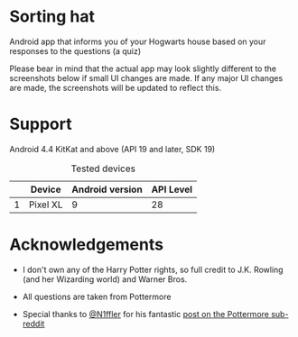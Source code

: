 * Sorting hat
  Android app that informs you of your Hogwarts house based on your responses to the questions (a quiz)

  Please bear in mind that the actual app may look slightly different to the screenshots below if small UI changes are made.
  If any major UI changes are made, the screenshots will be updated to reflect this.

  [[file:repoMedia/allQuarterRes.png]]

* Support
  Android 4.4 KitKat and above (API 19 and later, SDK 19)
  
  #+CAPTION: Tested devices
|   | Device   | Android version | API Level |
|---+----------+-----------------+-----------|
| 1 | Pixel XL |               9 | 28        |

* Acknowledgements
  - I don't own any of the Harry Potter rights, so full credit to J.K. Rowling (and her Wizarding world) and Warner Bros.

  - All questions are taken from Pottermore

  - Special thanks to [[https://www.reddit.com/user/N1ffler][@N1ffler]] for his fantastic [[https://www.reddit.com/r/Pottermore/comments/44os14/pottermore_sorting_hat_quiz_analysis/][post on the Pottermore sub-reddit]]

  

